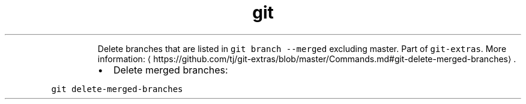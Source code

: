 .TH git delete\-merged\-branches
.PP
.RS
Delete branches that are listed in \fB\fCgit branch \-\-merged\fR excluding master.
Part of \fB\fCgit\-extras\fR\&.
More information: \[la]https://github.com/tj/git-extras/blob/master/Commands.md#git-delete-merged-branches\[ra]\&.
.RE
.RS
.IP \(bu 2
Delete merged branches:
.RE
.PP
\fB\fCgit delete\-merged\-branches\fR
